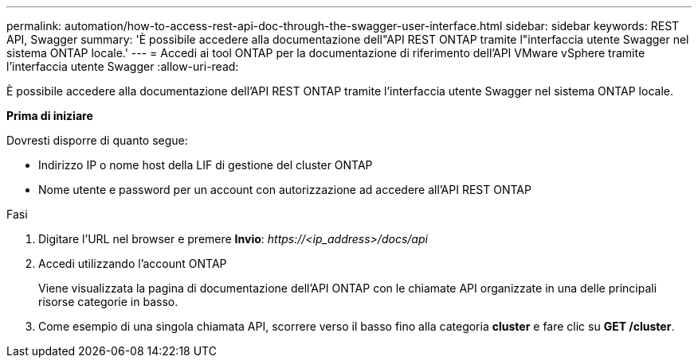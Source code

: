 ---
permalink: automation/how-to-access-rest-api-doc-through-the-swagger-user-interface.html 
sidebar: sidebar 
keywords: REST API, Swagger 
summary: 'È possibile accedere alla documentazione dell"API REST ONTAP tramite l"interfaccia utente Swagger nel sistema ONTAP locale.' 
---
= Accedi ai tool ONTAP per la documentazione di riferimento dell'API VMware vSphere tramite l'interfaccia utente Swagger
:allow-uri-read: 


[role="lead"]
È possibile accedere alla documentazione dell'API REST ONTAP tramite l'interfaccia utente Swagger nel sistema ONTAP locale.

*Prima di iniziare*

Dovresti disporre di quanto segue:

* Indirizzo IP o nome host della LIF di gestione del cluster ONTAP
* Nome utente e password per un account con autorizzazione ad accedere all'API REST ONTAP


.Fasi
. Digitare l'URL nel browser e premere *Invio*:
_\https://<ip_address>/docs/api_
. Accedi utilizzando l'account ONTAP
+
Viene visualizzata la pagina di documentazione dell'API ONTAP con le chiamate API organizzate in una delle principali risorse
categorie in basso.

. Come esempio di una singola chiamata API, scorrere verso il basso fino alla categoria *cluster* e fare clic su *GET /cluster*.

